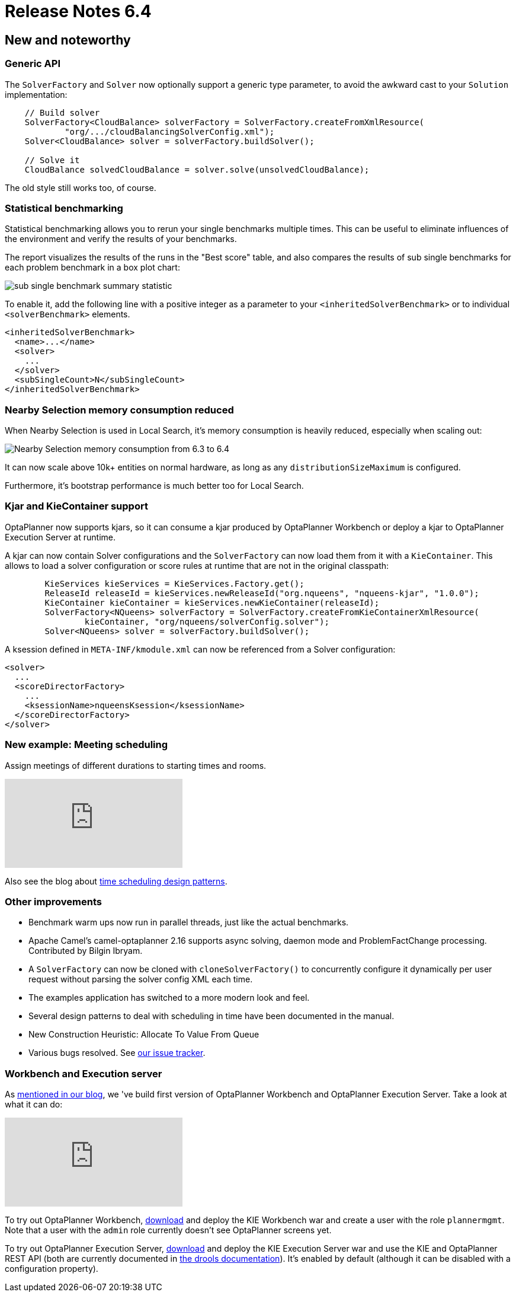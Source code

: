 = Release Notes 6.4
:awestruct-description: New and noteworthy, demos and status for OptaPlanner 6.4.
:awestruct-layout: releaseNotesBase
:awestruct-priority: 1.0
:awestruct-release_notes_version: 6.4
:awestruct-release_notes_version_qualifier: Final

[[NewAndNoteWorthy]]
== New and noteworthy

=== Generic API

The `SolverFactory` and `Solver` now optionally support a generic type parameter,
to avoid the awkward cast to your `Solution` implementation:

[source,java]
----
    // Build solver
    SolverFactory<CloudBalance> solverFactory = SolverFactory.createFromXmlResource(
            "org/.../cloudBalancingSolverConfig.xml");
    Solver<CloudBalance> solver = solverFactory.buildSolver();

    // Solve it
    CloudBalance solvedCloudBalance = solver.solve(unsolvedCloudBalance);
----

The old style still works too, of course.

=== Statistical benchmarking

Statistical benchmarking allows you to rerun your single benchmarks multiple times.
This can be useful to eliminate influences of the environment and verify the results of your benchmarks.

The report visualizes the results of the runs in the "Best score" table,
and also compares the results of sub single benchmarks for each problem benchmark in a box plot chart:

image:6.4/subSingleBenchmarkSummaryStatistic.png[sub single benchmark summary statistic]

To enable it, add the following line with a positive integer as a parameter to your `<inheritedSolverBenchmark>`
or to individual `<solverBenchmark>` elements.

[source,xml]
----
<inheritedSolverBenchmark>
  <name>...</name>
  <solver>
    ...
  </solver>
  <subSingleCount>N</subSingleCount>
</inheritedSolverBenchmark>
----

=== Nearby Selection memory consumption reduced

When Nearby Selection is used in Local Search, it's memory consumption is heavily reduced,
especially when scaling out:

image:6.4/nearbySelectionMemoryConsumptionFrom6_3To6_4.png[Nearby Selection memory consumption from 6.3 to 6.4]

It can now scale above 10k+ entities on normal hardware, as long as any `distributionSizeMaximum` is configured.

Furthermore, it's bootstrap performance is much better too for Local Search.

=== Kjar and KieContainer support

OptaPlanner now supports kjars, so it can
consume a kjar produced by OptaPlanner Workbench
or deploy a kjar to OptaPlanner Execution Server
at runtime.

A kjar can now contain Solver configurations and the `SolverFactory` can now load them from it with a `KieContainer`.
This allows to load a solver configuration or score rules at runtime that are not in the original classpath:

[source, java]
----
        KieServices kieServices = KieServices.Factory.get();
        ReleaseId releaseId = kieServices.newReleaseId("org.nqueens", "nqueens-kjar", "1.0.0");
        KieContainer kieContainer = kieServices.newKieContainer(releaseId);
        SolverFactory<NQueens> solverFactory = SolverFactory.createFromKieContainerXmlResource(
                kieContainer, "org/nqueens/solverConfig.solver");
        Solver<NQueens> solver = solverFactory.buildSolver();
----

A ksession defined in `META-INF/kmodule.xml` can now be referenced from a Solver configuration:

[source, java]
----
<solver>
  ...
  <scoreDirectorFactory>
    ...
    <ksessionName>nqueensKsession</ksessionName>
  </scoreDirectorFactory>
</solver>
----

=== New example: Meeting scheduling

Assign meetings of different durations to starting times and rooms.

video::wLK2-4IGtWY[youtube]

Also see the blog about
https://www.optaplanner.org/blog/2015/12/01/TimeSchedulingDesignPatterns.html[time scheduling design patterns].

=== Other improvements

* Benchmark warm ups now run in parallel threads, just like the actual benchmarks.
* Apache Camel's camel-optaplanner 2.16 supports async solving, daemon mode and ProblemFactChange processing. Contributed by Bilgin Ibryam.
* A `SolverFactory` can now be cloned with `cloneSolverFactory()` to concurrently configure it dynamically per user request without parsing the solver config XML each time.
* The examples application has switched to a more modern look and feel.
* Several design patterns to deal with scheduling in time have been documented in the manual.
* New Construction Heuristic: Allocate To Value From Queue
* Various bugs resolved. See https://issues.redhat.com/projects/PLANNER?selectedItem=com.atlassian.jira.jira-projects-plugin:release-page&status=released[our issue tracker].

=== Workbench and Execution server

As https://www.optaplanner.org/blog/2015/10/01/SneakPeekAtOptaPlannerWorkbench.html[mentioned in our blog],
we 've build first version of OptaPlanner Workbench and OptaPlanner Execution Server. Take a look at what it can do:

video::t8Qu9J2D2aA[youtube]

To try out OptaPlanner Workbench, link:../../download/download.html[download] and deploy the KIE Workbench war and create a user with the role `plannermgmt`.
Note that a user with the `admin` role currently doesn't see OptaPlanner screens yet.

To try out OptaPlanner Execution Server, link:../../download/download.html[download] and deploy the KIE Execution Server war
and use the KIE and OptaPlanner REST API (both are currently documented in https://drools.org/learn/documentation.html[the drools documentation]).
It's enabled by default (although it can be disabled with a configuration property).
